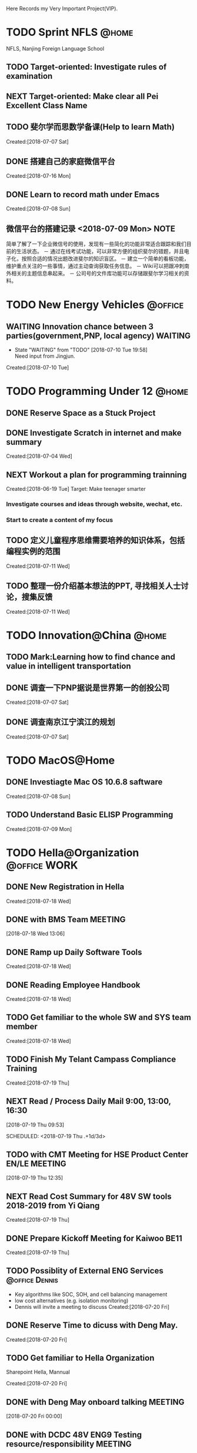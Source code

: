Here Records my Very Important Project(VIP).

* TODO Sprint NFLS                                                              :@home:
NFLS, Nanjing Foreign Language School 
** TODO Target-oriented: Investigate rules of examination
** NEXT Target-oriented: Make clear all Pei Excellent Class Name
** TODO 斐尔学而思数学备课(Help to learn Math)
   :LOGBOOK:  
   :END:      
     Created:[2018-07-07 Sat]
** DONE 搭建自己的家庭微信平台
   CLOSED: [2018-07-09 Mon 19:22]
   :LOGBOOK:  
   CLOCK: [2018-07-10 Tue 17:04]--[2018-07-10 Tue 17:07] =>  0:03
   CLOCK: [2018-07-09 Mon 17:02]--[2018-07-09 Mon 18:08] =>  1:06
   CLOCK: [2018-07-09 Mon 16:46]--[2018-07-09 Mon 17:02] =>  0:16
   CLOCK: [2018-07-09 Mon 15:02]--[2018-07-09 Mon 16:42] =>  1:40
   CLOCK: [2018-07-09 Mon 14:59]--[2018-07-09 Mon 15:00] =>  0:01
   :END:      
     Created:[2018-07-16 Mon]
** DONE Learn to record math under Emacs
   CLOSED: [2018-07-12 Thu 13:36]
   :LOGBOOK:  
   CLOCK: [2018-07-08 Sun 20:18]--[2018-07-08 Sun 21:43] => 2:00
   :END:      
     Created:[2018-07-08 Sun]
** 微信平台的搭建记录 <2018-07-09 Mon>                                          :NOTE:
   :LOGBOOK:  
   CLOCK: [2018-07-09 Mon 16:42]--[2018-07-09 Mon 16:46] =>  0:04
   :END:      
   简单了解了一下企业微信号的使用，发现有一些简化的功能非常适合跟踪和我们目前的生活状态。
   － 通过在线考试功能，可以非常方便的组织斐尔的错题，并且电子化，按照合适的情况出题改进斐尔的知识盲区。
   － 建立一个简单的看板功能，维护重点关注的一些事情，通过主动查询获取任务信息。
   － Wiki可以把跟冲刺南外相关的主题信息串起来。
   － 公司号的文件库功能可以存储跟斐尔学习相关的资料。
* TODO New Energy Vehicles                                                      :@office:
** WAITING Innovation chance between 3 parties(government,PNP, local agency)    :WAITING:
   - State "WAITING"    from "TODO"       [2018-07-10 Tue 19:58] \\
     Need input from Jingjun.
   :LOGBOOK:  
   CLOCK: [2018-07-10 Tue 19:58]--[2018-07-10 Tue 19:59] =>  0:01
   :END:      
     Created:[2018-07-10 Tue]
* TODO Programming Under 12                                                     :@home:
** DONE Reserve Space as a Stuck Project
   CLOSED: [2018-07-19 Thu 12:13]
** DONE Investigate Scratch in internet and make summary
   CLOSED: [2018-07-12 Thu 13:36]
      Created:[2018-07-04 Wed]
** NEXT Workout a plan for programming trainning
   :PROPERTIES:
   :ID:       8255b49e-9bb9-42e2-a584-9c131aad36d2
   :END:
   :LOGBOOK:  
   CLOCK: [2018-06-19 Tue 13:30]--[2018-06-19 Tue 13:32] =>  0:02
   :END:      
   Created:[2018-06-19 Tue]
  Target: Make teenager smarter
*** Investigate courses and ideas through website, wechat, etc.
*** Start to create a content of my focus 

** TODO 定义儿童程序思维需要培养的知识体系，包括编程实例的范围 
   DEADLINE: <2018-07-27 Fri>
   :LOGBOOK:  
   :END:      
     Created:[2018-07-11 Wed]
** TODO 整理一份介绍基本想法的PPT, 寻找相关人士讨论，搜集反馈 
   DEADLINE: <2018-08-31 Fri>
   :LOGBOOK:  
   CLOCK: [2018-07-11 Wed 19:48]--[2018-07-11 Wed 19:49] =>  0:01
   :END:      
     Created:[2018-07-11 Wed]
* TODO Innovation@China                                                         :@home:
  :LOGBOOK:  
  :END:      
** TODO Mark:Learning how to find chance and value in intelligent transportation
** DONE 调查一下PNP据说是世界第一的创投公司
   CLOSED: [2018-07-10 Tue 19:23]
   :LOGBOOK:  
   CLOCK: [2018-07-07 Sat 22:23]--[2018-07-07 Sat 22:24] =>  0:01
   CLOCK: [2018-07-07 Sat 22:09]--[2018-07-07 Sat 22:22] =>  0:13
   :END:      
     Created:[2018-07-07 Sat]
** DONE 调查南京江宁滨江的规划
   CLOSED: [2018-07-10 Tue 19:57]
   :LOGBOOK:  
   CLOCK: [2018-07-10 Tue 19:54]--[2018-07-10 Tue 19:57] =>  0:03
   CLOCK: [2018-07-10 Tue 19:48]--[2018-07-10 Tue 19:53] =>  0:05
   CLOCK: [2018-07-10 Tue 19:32]--[2018-07-10 Tue 19:37] =>  0:05
   CLOCK: [2018-07-07 Sat 22:24]--[2018-07-07 Sat 22:32] =>  0:08
   CLOCK: [2018-07-07 Sat 22:22]--[2018-07-07 Sat 22:23] =>  0:01
   :END:      
     Created:[2018-07-07 Sat]
* TODO MacOS@Home
** DONE Investiagte Mac OS 10.6.8 saftware
   CLOSED: [2018-07-08 Sun 19:34] SCHEDULED: <2018-07-08 Sun>
   :LOGBOOK:  
   CLOCK: [2018-07-08 Sun 19:23]--[2018-07-08 Sun 19:33] =>  0:10
   :END:      
     Created:[2018-07-08 Sun]
** TODO Understand Basic ELISP Programming
   :LOGBOOK:  
   :END:      
     Created:[2018-07-09 Mon]
* TODO Hella@Organization                                                       :@office:WORK:
  :LOGBOOK:  
  CLOCK: [2018-07-20 Fri 10:26]--[2018-07-20 Fri 10:31] =>  0:05
  CLOCK: [2018-07-20 Fri 10:06]--[2018-07-20 Fri 10:26] =>  0:20
  CLOCK: [2018-07-19 Thu 12:16]--[2018-07-19 Thu 12:19] =>  0:03
  CLOCK: [2018-07-19 Thu 12:14]--[2018-07-19 Thu 12:16] =>  0:02
  CLOCK: [2018-07-19 Thu 09:23]--[2018-07-19 Thu 09:51] =>  0:28
  CLOCK: [2018-07-19 Thu 09:20]--[2018-07-19 Thu 09:22] =>  0:02
  CLOCK: [2018-07-19 Thu 09:16]--[2018-07-19 Thu 09:18] =>  0:02
  CLOCK: [2018-07-19 Thu 09:15]--[2018-07-19 Thu 09:16] =>  0:01
  :END:      
** DONE New Registration in Hella
   CLOSED: [2018-07-19 Thu 12:15]
   :LOGBOOK:  
   :END:      
     Created:[2018-07-18 Wed]
** DONE with BMS Team                                                           :MEETING:
  SCHEDULED: <2018-07-18 Wed 13:06 - 14:00>
  :LOGBOOK:  
  :END:      
[2018-07-18 Wed 13:06]
** DONE Ramp up Daily Software Tools
   CLOSED: [2018-07-19 Thu 09:14]
   :LOGBOOK:  
   CLOCK: [2018-07-18 Wed 13:56]--[2018-07-18 Wed 15:00] =>  1:04
   CLOCK: [2018-07-18 Wed 13:49]--[2018-07-18 Wed 13:54] =>  0:05
   CLOCK: [2018-07-18 Wed 13:08]--[2018-07-18 Wed 13:09] =>  0:01
   :END:      
     Created:[2018-07-18 Wed]
** DONE Reading Employee Handbook
   CLOSED: [2018-07-19 Thu 12:16]
   :LOGBOOK:  
   :END:      
     Created:[2018-07-18 Wed]
** TODO Get familiar to the whole SW and SYS team member
   :LOGBOOK:  
   :END:      
     Created:[2018-07-18 Wed]
** TODO Finish My Telant Campass Compliance Training
   DEADLINE: <2018-09-10 Mon>
   :LOGBOOK:  
   CLOCK: [2018-07-19 Thu 10:05]--[2018-07-19 Thu 10:06] =>  0:01
   :END:      
     Created:[2018-07-19 Thu]
** NEXT Read / Process Daily Mail 9:00, 13:00, 16:30 
  :LOGBOOK:  
  CLOCK: [2018-07-20 Fri 12:46]--[2018-07-20 Fri 12:58] =>  0:12
  CLOCK: [2018-07-20 Fri 08:34]--[2018-07-20 Fri 08:35] =>  0:01
  CLOCK: [2018-07-20 Fri 08:27]--[2018-07-20 Fri 08:34] =>  0:07
  CLOCK: [2018-07-19 Thu 10:06]--[2018-07-19 Thu 12:14] =>  2:08
  CLOCK: [2018-07-19 Thu 10:00]--[2018-07-19 Thu 10:05] =>  0:05
  CLOCK: [2018-07-19 Thu 09:54]--[2018-07-19 Thu 10:00] =>  0:06
  :END:      
[2018-07-19 Thu 09:53]

SCHEDULED: <2018-07-19 Thu .+1d/3d>
:PROPERTIES:
:STYLE: habit
:REPEAT_TO_STATE: NEXT
:END:
** TODO with CMT Meeting for HSE Product Center EN/LE                           :MEETING:
   SCHEDULED: <2018-07-23 Mon 11:00 +1w>
  :LOGBOOK:  
  CLOCK: [2018-07-19 Thu 12:35]--[2018-07-19 Thu 12:36] =>  0:01
  :END:      
[2018-07-19 Thu 12:35]
** NEXT Read Cost Summary for 48V SW tools 2018-2019 from Yi Qiang
   :LOGBOOK:  
   CLOCK: [2018-07-20 Fri 12:25]--[2018-07-20 Fri 12:46] =>  0:21
   CLOCK: [2018-07-20 Fri 12:23]--[2018-07-20 Fri 12:25] =>  0:02
   CLOCK: [2018-07-20 Fri 10:52]--[2018-07-20 Fri 12:22] =>  1:30
   CLOCK: [2018-07-20 Fri 10:44]--[2018-07-20 Fri 10:52] =>  0:08
   CLOCK: [2018-07-20 Fri 10:31]--[2018-07-20 Fri 10:44] =>  0:13
   :END:      
     Created:[2018-07-19 Thu]
** DONE Prepare Kickoff Meeting for Kaiwoo BE11
   CLOSED: [2018-07-20 Fri 15:50]
   :LOGBOOK:  
   :END:      
     Created:[2018-07-19 Thu]
** TODO Possiblity of External ENG Services                                     :@office:Dennis:
  - Key algorithms like SOC, SOH, and cell balancing management
  - low cost alternatives (e.g. isolation monitoring)
  - Dennis will invite a meeting to discuss 
     Created:[2018-07-20 Fri]
** DONE Reserve Time to dicuss with Deng May.
   CLOSED: [2018-07-20 Fri 15:50]
   :LOGBOOK:  
   :END:      
     Created:[2018-07-20 Fri]
** TODO Get familiar to Hella Organization
   Sharepoint Hella, Mannual
   :LOGBOOK:  
   :END:      
     Created:[2018-07-20 Fri]
** DONE with Deng May onboard talking                                           :MEETING:
  SCHEDULED: <2018-07-20 Fri 14:00 - 14:30>
  :LOGBOOK:  
  CLOCK: [2018-07-20 Fri 15:17]--[2018-07-20 Fri 15:30] =>  0:13
  CLOCK: [2018-07-20 Fri 14:52]--[2018-07-20 Fri 15:17] =>  0:25
  CLOCK: [2018-07-20 Fri 12:22]--[2018-07-20 Fri 12:23] =>  0:01
  :END:      
[2018-07-20 Fri 00:00]
** DONE with DCDC 48V ENG9 Testing resource/responsibility                      :MEETING:
  SCHEDULED: <2018-07-20 Fri 16:30>
  :LOGBOOK:  
  :END:      
[2018-07-20 Fri 00:00]
** TODO Prepare a self-introduction on CMT meeting
   DEADLINE: <2018-07-23 Mon 10:00>
   :LOGBOOK:  
   CLOCK: [2018-07-20 Fri 15:38]--[2018-07-20 Fri 15:40] =>  0:02
   :END:      
     Created:[2018-07-23 Mon]
** TODO with Understanding BEA2 timing and its implications on China BMS        :MEETING:
   SCHEDULED: <2018-07-23 Mon 19:00>
  :LOGBOOK:  
  CLOCK: [2018-07-20 Fri 17:34]--[2018-07-20 Fri 17:35] =>  0:01
  :END:      
[2018-07-20 Fri 17:34]
* TODO BMS@Hella                                                                :@office:PROJECT:
** DONE FUSE review
   CLOSED: [2018-07-18 Wed 14:33] SCHEDULED: <2018-07-18 Wed 14:00 - 15:00>
   :LOGBOOK:  
   :END:      
     Created:[2018-07-18 Wed]
** DONE Operation States Review
   CLOSED: [2018-07-19 Thu 12:12] SCHEDULED: <2018-07-18 Wed 15:30 - 17:00>
   :LOGBOOK:  
   CLOCK: [2018-07-18 Wed 13:54]--[2018-07-18 Wed 13:56] =>  0:02
   :END:      
     Created:[2018-07-18 Wed]
** TODO Get familiar to all the team members, pictures and basic informaiton
  :LOGBOOK:  
  :END:      
    Created:[2018-07-19 Thu]
[[file:~/WorkSpace/GTD/projects.org::*Hella@Organization][Hella@Organization]]
** DONE Apply for the administrator access right of computer
   CLOSED: [2018-07-20 Fri 15:50]
   :LOGBOOK:  
   :END:      
     Created:[2018-07-19 Thu]
** DONE Get BMS IMS product information, get a brief picture of product and project
   CLOSED: [2018-07-19 Thu 12:10]
   :LOGBOOK:  
   :END:      
     Created:[2018-07-19 Thu]
** DONE with Matlab/Simulink techincal exchange                                 :MEETING:
  SCHEDULED: <2018-07-19 Thu 14:00 - 16:00>
  :LOGBOOK:  
  CLOCK: [2018-07-19 Thu 09:18]--[2018-07-19 Thu 09:20] =>  0:02
  :END:      
[2018-07-19 Thu 09:18]
** DONE with BMS internal alignment                                             :MEETING:
  SCHEDULED: <2018-07-19 Thu 14:00>
  :LOGBOOK:  
  CLOCK: [2018-07-19 Thu 09:22]--[2018-07-19 Thu 09:23] =>  0:01
  :END:      
[2018-07-19 Thu 09:22]
** WAITING IBS Zhulei BAIC Trip                                                 :CANCELLED:WAITING:
   - State "WAITING"    from "TODO"       [2018-07-19 Thu 09:51] \\
     Assigned by Mr. Xie
   :LOGBOOK:  
   :END:      
     Created:[2018-07-19 Thu]
** NEXT Understand Hella Software Quality Rules
   :LOGBOOK:  
   :END:      
     Created:[2018-07-19 Thu]
** DONE Prepare Reivew of BMS Project Order and Risk Managment
   CLOSED: [2018-07-19 Thu 17:05]
   :LOGBOOK:  
   CLOCK: [2018-07-19 Thu 13:08]--[2018-07-19 Thu 13:13] =>  0:05
   CLOCK: [2018-07-19 Thu 12:36]--[2018-07-19 Thu 13:08] =>  0:32
   CLOCK: [2018-07-19 Thu 12:19]--[2018-07-19 Thu 12:35] =>  0:16
   :END:      
     Created:[2018-07-19 Thu]
** NEXT Learning BMS Product Features
   :LOGBOOK:  
   CLOCK: [2018-07-19 Thu 13:13]--[2018-07-19 Thu 17:01] =>  3:48
   :END:      
     Created:[2018-07-19 Thu]
** NEXT with SYS release status BMS OR other critical BMS topics                :MEETING:
   SCHEDULED: <2018-07-20 Fri 09:00 +2d>
  :LOGBOOK:  
  CLOCK: [2018-07-19 Thu 17:15]--[2018-07-19 Thu 17:16] =>  0:01
  :END:      
[2018-07-19 Thu 17:15]
** DONE with CCB/RCB Role definition BMS                                        :MEETING:
  SCHEDULED: <2018-07-20 Fri 09:30>
  :LOGBOOK:  
  CLOCK: [2018-07-19 Thu 17:18]--[2018-07-19 Thu 17:19] =>  0:01
  :END:      
[2018-07-20 Fri 00:00]
** DONE with Quotation Kick-off BMS Kaiwo BE11                                  :MEETING:
   CLOSED: [2018-07-20 Fri 17:35] SCHEDULED: <2018-07-20 Fri 13:00>
  :LOGBOOK:  
  CLOCK: [2018-07-20 Fri 12:58]--[2018-07-20 Fri 14:52] =>  1:54
  CLOCK: [2018-07-19 Thu 17:20]--[2018-07-19 Thu 17:21] =>  0:01
  :END:      
[2018-07-20 Fri 00:00]
** CANCELLED with Review Project Order and Risk Management                      :MEETING:CANCELLED:
  SCHEDULED: <2018-07-20 Fri 15:00>
  - State "CANCELLED"  from "MEETING"    [2018-07-20 Fri 15:17] \\
    Canceled by host
  :LOGBOOK:  
  CLOCK: [2018-07-19 Thu 17:21]--[2018-07-19 Thu 17:22] =>  0:01
  :END:      
[2018-07-20 Fri 00:00]
** DONE Prepare Meeting with Sys Release Status, Contact Mr. Ye Hengjie
   CLOSED: [2018-07-20 Fri 10:26]
   - Note taken on [2018-07-20 Fri 10:25] \\
     twice days, alignmeng of system issues.
   :LOGBOOK:  
   CLOCK: [2018-07-20 Fri 08:35]--[2018-07-20 Fri 08:48] =>  0:13
   :END:      
     Created:[2018-07-20 Fri]
** TODO Find AMK2 Project Organization Chart
   :LOGBOOK:  
   :END:      
     Created:[2018-07-20 Fri]
** TODO Read CR Process of BMS Project, form Chen Mike and Sherry
   :LOGBOOK:  
   :END:      
     Created:[2018-07-20 Fri]
** TODO with Acquisition Sample Issues                                          :MEETING:
   SCHEDULED: <2018-07-23 Mon 14:30>
  :LOGBOOK:  
  :END:      
[2018-07-23 Mon 00:00]
** MEETING with BMS Workshop(Deng May)                                          :MEETING:
  SCHEDULED: <2018-07-24 Tue 09:00>
  :LOGBOOK:  
  CLOCK: [2018-07-20 Fri 15:48]--[2018-07-20 Fri 17:34] =>  1:46
  :END:      
[2018-07-23 Mon 00:00]
** MEETING with Status Reivew with Mr. Wolfgang China BMS                       :MEETING:
  SCHEDULED: <2018-07-26 Thu 09:30>
  :LOGBOOK:  
  CLOCK: [2018-07-20 Fri 15:44]--[2018-07-20 Fri 15:45] =>  0:01
  :END:      
[2018-07-20 Fri 15:44]
** MEETING with BMS Weekly Discussion With Ms. Deng May                         :MEETING:
  SCHEDULED: <2018-07-26 Thu 12:30 +1w>
 - project progress, project issues, reporting  
:LOGBOOK:  
  CLOCK: [2018-07-20 Fri 15:46]--[2018-07-20 Fri 15:48] =>  0:02
  :END:      
[2018-07-20 Fri 15:46]
** NEXT BCM Project Information
   :LOGBOOK:  
   CLOCK: [2018-07-23 Mon 15:04]
   CLOCK: [2018-07-23 Mon 12:49]--[2018-07-23 Mon 13:55] =>  1:06
   :END:      
     Created:[2018-07-23 Mon]
* TODO IBS@Hella
